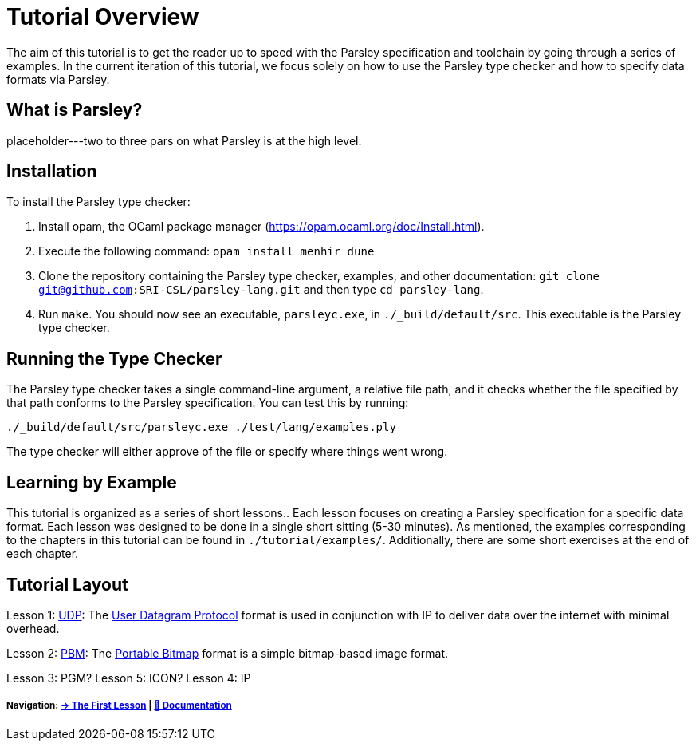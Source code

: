 = Tutorial Overview

The aim of this tutorial is to get the reader up to speed with the Parsley specification and toolchain by going through a series of examples.
In the current iteration of this tutorial, we focus solely on how to use the Parsley type checker and how to specify data formats via Parsley.

== What is Parsley?

placeholder---two to three pars on what Parsley is at the high level.

== Installation

To install the Parsley type checker:

. Install opam, the OCaml package manager (https://opam.ocaml.org/doc/Install.html).
. Execute the following command: `opam install menhir dune`
. Clone the repository containing the Parsley type checker, examples, and other documentation: `git clone git@github.com:SRI-CSL/parsley-lang.git` and then type `cd parsley-lang`.
. Run `make`. You should now see an executable, `parsleyc.exe`, in `./_build/default/src`. This executable is the Parsley type checker.

== Running the Type Checker

The Parsley type checker takes a single command-line argument, a relative file path, and it checks whether the file specified by that path conforms to the Parsley specification. You can test this by running:

`./_build/default/src/parsleyc.exe ./test/lang/examples.ply`

The type checker will either approve of the file or specify where things went wrong.

== Learning by Example

This tutorial is organized as a series of short lessons..
Each lesson focuses on creating a Parsley specification for a specific data format.
Each lesson was designed to be done in a single short sitting (5-30 minutes).
As mentioned, the examples corresponding to the chapters in this tutorial can be found in `./tutorial/examples/`.
Additionally, there are some short exercises at the end of each chapter.

== Tutorial Layout

Lesson 1: <<udp.adoc, UDP>>: The https://tools.ietf.org/html/rfc768[User Datagram Protocol] format is used in conjunction with IP to deliver data over the internet with minimal overhead.

Lesson 2: <<pbm.adoc, PBM>>: The http://netpbm.sourceforge.net/doc/pbm.html[Portable Bitmap] format is a simple bitmap-based image format.

Lesson 3: PGM?
Lesson 5: ICON?
Lesson 4: IP

===== Navigation: <<udp.adoc#, &#8594; The First Lesson>> | <<../readme.adoc#, &#128196; Documentation>>

